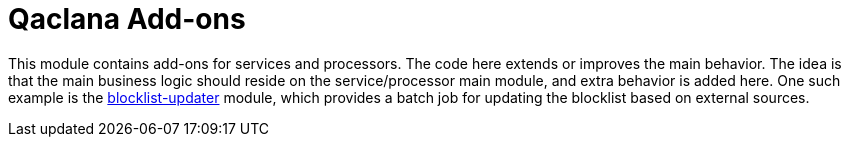 = Qaclana Add-ons

This module contains add-ons for services and processors. The code here extends or improves the main behavior. The idea
is that the main business logic should reside on the service/processor main module, and extra behavior is added here.
One such example is the link:blocklist-updater[blocklist-updater] module, which provides a batch job for updating the
blocklist based on external sources.